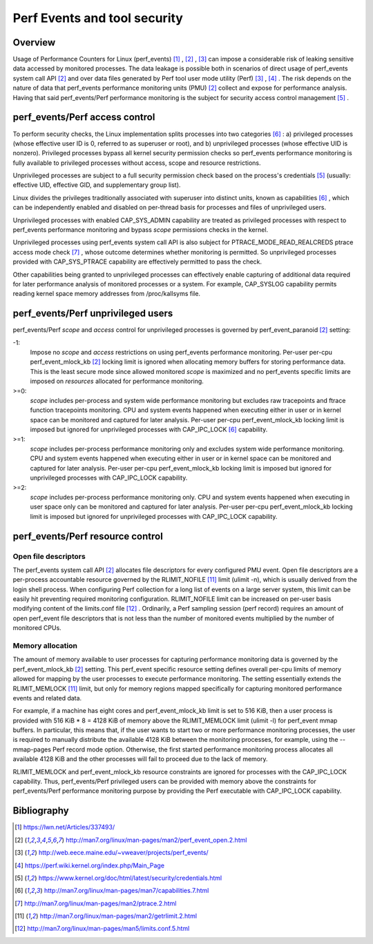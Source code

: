 .. _perf_security:

Perf Events and tool security
=============================

Overview
--------

Usage of Performance Counters for Linux (perf_events) [1]_ , [2]_ , [3]_ can
impose a considerable risk of leaking sensitive data accessed by monitored
processes. The data leakage is possible both in scenarios of direct usage of
perf_events system call API [2]_ and over data files generated by Perf tool user
mode utility (Perf) [3]_ , [4]_ . The risk depends on the nature of data that
perf_events performance monitoring units (PMU) [2]_ collect and expose for
performance analysis. Having that said perf_events/Perf performance monitoring
is the subject for security access control management [5]_ .

perf_events/Perf access control
-------------------------------

To perform security checks, the Linux implementation splits processes into two
categories [6]_ : a) privileged processes (whose effective user ID is 0, referred
to as superuser or root), and b) unprivileged processes (whose effective UID is
nonzero). Privileged processes bypass all kernel security permission checks so
perf_events performance monitoring is fully available to privileged processes
without access, scope and resource restrictions.

Unprivileged processes are subject to a full security permission check based on
the process's credentials [5]_ (usually: effective UID, effective GID, and
supplementary group list).

Linux divides the privileges traditionally associated with superuser into
distinct units, known as capabilities [6]_ , which can be independently enabled
and disabled on per-thread basis for processes and files of unprivileged users.

Unprivileged processes with enabled CAP_SYS_ADMIN capability are treated as
privileged processes with respect to perf_events performance monitoring and
bypass *scope* permissions checks in the kernel.

Unprivileged processes using perf_events system call API is also subject for
PTRACE_MODE_READ_REALCREDS ptrace access mode check [7]_ , whose outcome
determines whether monitoring is permitted. So unprivileged processes provided
with CAP_SYS_PTRACE capability are effectively permitted to pass the check.

Other capabilities being granted to unprivileged processes can effectively
enable capturing of additional data required for later performance analysis of
monitored processes or a system. For example, CAP_SYSLOG capability permits
reading kernel space memory addresses from /proc/kallsyms file.

perf_events/Perf unprivileged users
-----------------------------------

perf_events/Perf *scope* and *access* control for unprivileged processes is
governed by perf_event_paranoid [2]_ setting:

-1:
     Impose no *scope* and *access* restrictions on using perf_events performance
     monitoring. Per-user per-cpu perf_event_mlock_kb [2]_ locking limit is
     ignored when allocating memory buffers for storing performance data.
     This is the least secure mode since allowed monitored *scope* is
     maximized and no perf_events specific limits are imposed on *resources*
     allocated for performance monitoring.

>=0:
     *scope* includes per-process and system wide performance monitoring
     but excludes raw tracepoints and ftrace function tracepoints monitoring.
     CPU and system events happened when executing either in user or
     in kernel space can be monitored and captured for later analysis.
     Per-user per-cpu perf_event_mlock_kb locking limit is imposed but
     ignored for unprivileged processes with CAP_IPC_LOCK [6]_ capability.

>=1:
     *scope* includes per-process performance monitoring only and excludes
     system wide performance monitoring. CPU and system events happened when
     executing either in user or in kernel space can be monitored and
     captured for later analysis. Per-user per-cpu perf_event_mlock_kb
     locking limit is imposed but ignored for unprivileged processes with
     CAP_IPC_LOCK capability.

>=2:
     *scope* includes per-process performance monitoring only. CPU and system
     events happened when executing in user space only can be monitored and
     captured for later analysis. Per-user per-cpu perf_event_mlock_kb
     locking limit is imposed but ignored for unprivileged processes with
     CAP_IPC_LOCK capability.

perf_events/Perf resource control
---------------------------------

Open file descriptors
+++++++++++++++++++++

The perf_events system call API [2]_ allocates file descriptors for every configured
PMU event. Open file descriptors are a per-process accountable resource governed
by the RLIMIT_NOFILE [11]_ limit (ulimit -n), which is usually derived from the login
shell process. When configuring Perf collection for a long list of events on a
large server system, this limit can be easily hit preventing required monitoring
configuration. RLIMIT_NOFILE limit can be increased on per-user basis modifying
content of the limits.conf file [12]_ . Ordinarily, a Perf sampling session
(perf record) requires an amount of open perf_event file descriptors that is not
less than the number of monitored events multiplied by the number of monitored CPUs.

Memory allocation
+++++++++++++++++

The amount of memory available to user processes for capturing performance monitoring
data is governed by the perf_event_mlock_kb [2]_ setting. This perf_event specific
resource setting defines overall per-cpu limits of memory allowed for mapping
by the user processes to execute performance monitoring. The setting essentially
extends the RLIMIT_MEMLOCK [11]_ limit, but only for memory regions mapped specifically
for capturing monitored performance events and related data.

For example, if a machine has eight cores and perf_event_mlock_kb limit is set
to 516 KiB, then a user process is provided with 516 KiB * 8 = 4128 KiB of memory
above the RLIMIT_MEMLOCK limit (ulimit -l) for perf_event mmap buffers. In particular,
this means that, if the user wants to start two or more performance monitoring
processes, the user is required to manually distribute the available 4128 KiB between the
monitoring processes, for example, using the --mmap-pages Perf record mode option.
Otherwise, the first started performance monitoring process allocates all available
4128 KiB and the other processes will fail to proceed due to the lack of memory.

RLIMIT_MEMLOCK and perf_event_mlock_kb resource constraints are ignored for
processes with the CAP_IPC_LOCK capability. Thus, perf_events/Perf privileged users
can be provided with memory above the constraints for perf_events/Perf performance
monitoring purpose by providing the Perf executable with CAP_IPC_LOCK capability.

Bibliography
------------

.. [1] `<https://lwn.net/Articles/337493/>`_
.. [2] `<http://man7.org/linux/man-pages/man2/perf_event_open.2.html>`_
.. [3] `<http://web.eece.maine.edu/~vweaver/projects/perf_events/>`_
.. [4] `<https://perf.wiki.kernel.org/index.php/Main_Page>`_
.. [5] `<https://www.kernel.org/doc/html/latest/security/credentials.html>`_
.. [6] `<http://man7.org/linux/man-pages/man7/capabilities.7.html>`_
.. [7] `<http://man7.org/linux/man-pages/man2/ptrace.2.html>`_
.. [11] `<http://man7.org/linux/man-pages/man2/getrlimit.2.html>`_
.. [12] `<http://man7.org/linux/man-pages/man5/limits.conf.5.html>`_

